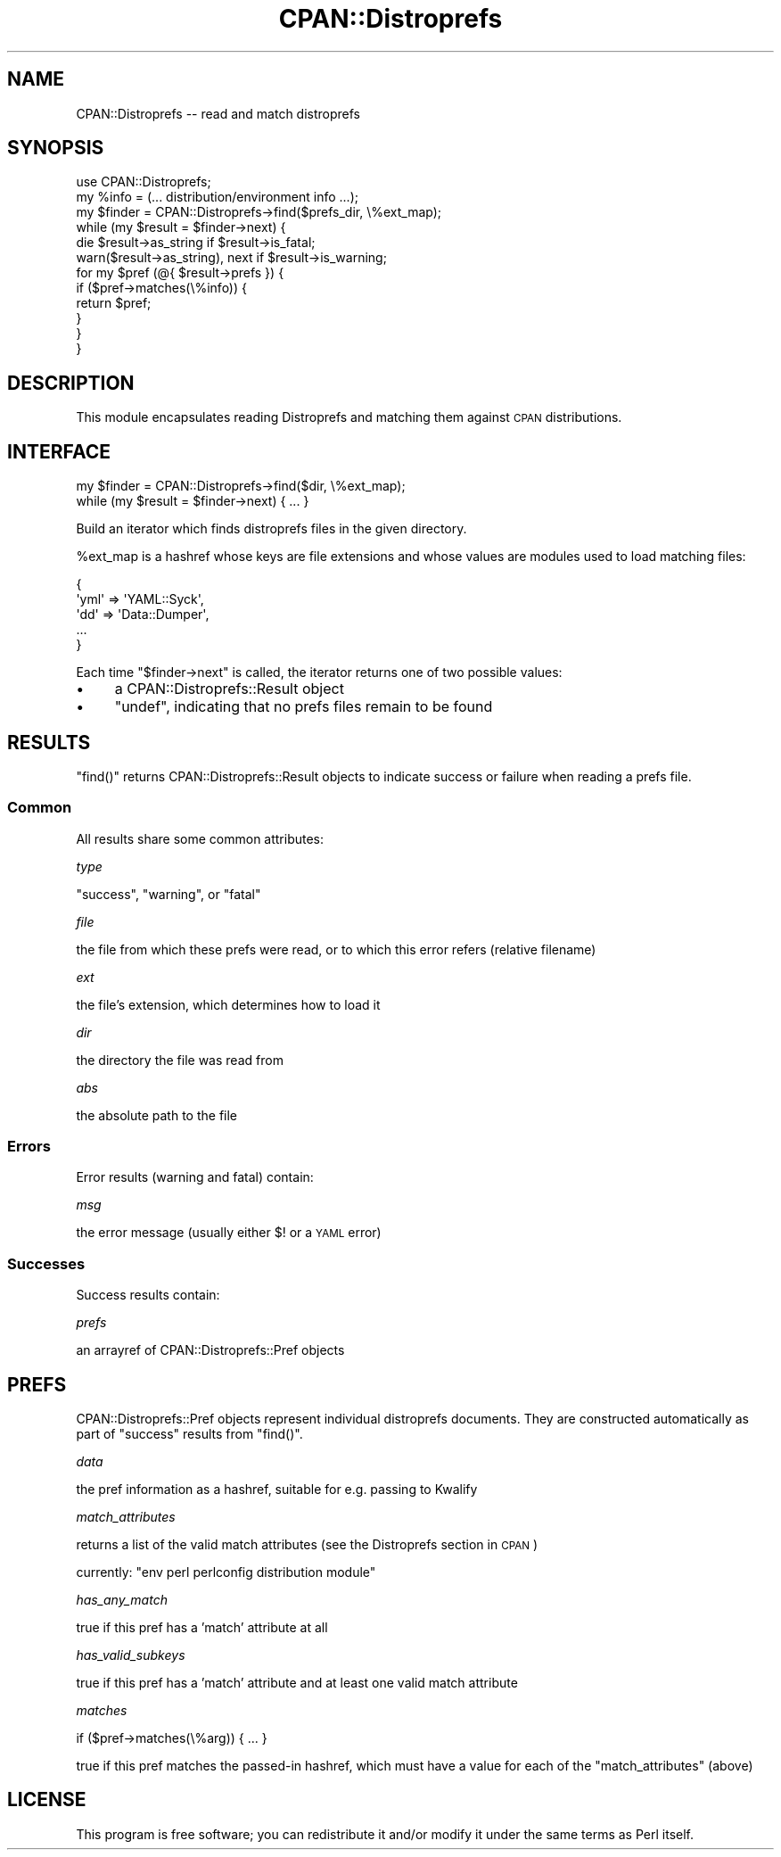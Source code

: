 .\" Automatically generated by Pod::Man 2.27 (Pod::Simple 3.28)
.\"
.\" Standard preamble:
.\" ========================================================================
.de Sp \" Vertical space (when we can't use .PP)
.if t .sp .5v
.if n .sp
..
.de Vb \" Begin verbatim text
.ft CW
.nf
.ne \\$1
..
.de Ve \" End verbatim text
.ft R
.fi
..
.\" Set up some character translations and predefined strings.  \*(-- will
.\" give an unbreakable dash, \*(PI will give pi, \*(L" will give a left
.\" double quote, and \*(R" will give a right double quote.  \*(C+ will
.\" give a nicer C++.  Capital omega is used to do unbreakable dashes and
.\" therefore won't be available.  \*(C` and \*(C' expand to `' in nroff,
.\" nothing in troff, for use with C<>.
.tr \(*W-
.ds C+ C\v'-.1v'\h'-1p'\s-2+\h'-1p'+\s0\v'.1v'\h'-1p'
.ie n \{\
.    ds -- \(*W-
.    ds PI pi
.    if (\n(.H=4u)&(1m=24u) .ds -- \(*W\h'-12u'\(*W\h'-12u'-\" diablo 10 pitch
.    if (\n(.H=4u)&(1m=20u) .ds -- \(*W\h'-12u'\(*W\h'-8u'-\"  diablo 12 pitch
.    ds L" ""
.    ds R" ""
.    ds C` ""
.    ds C' ""
'br\}
.el\{\
.    ds -- \|\(em\|
.    ds PI \(*p
.    ds L" ``
.    ds R" ''
.    ds C`
.    ds C'
'br\}
.\"
.\" Escape single quotes in literal strings from groff's Unicode transform.
.ie \n(.g .ds Aq \(aq
.el       .ds Aq '
.\"
.\" If the F register is turned on, we'll generate index entries on stderr for
.\" titles (.TH), headers (.SH), subsections (.SS), items (.Ip), and index
.\" entries marked with X<> in POD.  Of course, you'll have to process the
.\" output yourself in some meaningful fashion.
.\"
.\" Avoid warning from groff about undefined register 'F'.
.de IX
..
.nr rF 0
.if \n(.g .if rF .nr rF 1
.if (\n(rF:(\n(.g==0)) \{
.    if \nF \{
.        de IX
.        tm Index:\\$1\t\\n%\t"\\$2"
..
.        if !\nF==2 \{
.            nr % 0
.            nr F 2
.        \}
.    \}
.\}
.rr rF
.\"
.\" Accent mark definitions (@(#)ms.acc 1.5 88/02/08 SMI; from UCB 4.2).
.\" Fear.  Run.  Save yourself.  No user-serviceable parts.
.    \" fudge factors for nroff and troff
.if n \{\
.    ds #H 0
.    ds #V .8m
.    ds #F .3m
.    ds #[ \f1
.    ds #] \fP
.\}
.if t \{\
.    ds #H ((1u-(\\\\n(.fu%2u))*.13m)
.    ds #V .6m
.    ds #F 0
.    ds #[ \&
.    ds #] \&
.\}
.    \" simple accents for nroff and troff
.if n \{\
.    ds ' \&
.    ds ` \&
.    ds ^ \&
.    ds , \&
.    ds ~ ~
.    ds /
.\}
.if t \{\
.    ds ' \\k:\h'-(\\n(.wu*8/10-\*(#H)'\'\h"|\\n:u"
.    ds ` \\k:\h'-(\\n(.wu*8/10-\*(#H)'\`\h'|\\n:u'
.    ds ^ \\k:\h'-(\\n(.wu*10/11-\*(#H)'^\h'|\\n:u'
.    ds , \\k:\h'-(\\n(.wu*8/10)',\h'|\\n:u'
.    ds ~ \\k:\h'-(\\n(.wu-\*(#H-.1m)'~\h'|\\n:u'
.    ds / \\k:\h'-(\\n(.wu*8/10-\*(#H)'\z\(sl\h'|\\n:u'
.\}
.    \" troff and (daisy-wheel) nroff accents
.ds : \\k:\h'-(\\n(.wu*8/10-\*(#H+.1m+\*(#F)'\v'-\*(#V'\z.\h'.2m+\*(#F'.\h'|\\n:u'\v'\*(#V'
.ds 8 \h'\*(#H'\(*b\h'-\*(#H'
.ds o \\k:\h'-(\\n(.wu+\w'\(de'u-\*(#H)/2u'\v'-.3n'\*(#[\z\(de\v'.3n'\h'|\\n:u'\*(#]
.ds d- \h'\*(#H'\(pd\h'-\w'~'u'\v'-.25m'\f2\(hy\fP\v'.25m'\h'-\*(#H'
.ds D- D\\k:\h'-\w'D'u'\v'-.11m'\z\(hy\v'.11m'\h'|\\n:u'
.ds th \*(#[\v'.3m'\s+1I\s-1\v'-.3m'\h'-(\w'I'u*2/3)'\s-1o\s+1\*(#]
.ds Th \*(#[\s+2I\s-2\h'-\w'I'u*3/5'\v'-.3m'o\v'.3m'\*(#]
.ds ae a\h'-(\w'a'u*4/10)'e
.ds Ae A\h'-(\w'A'u*4/10)'E
.    \" corrections for vroff
.if v .ds ~ \\k:\h'-(\\n(.wu*9/10-\*(#H)'\s-2\u~\d\s+2\h'|\\n:u'
.if v .ds ^ \\k:\h'-(\\n(.wu*10/11-\*(#H)'\v'-.4m'^\v'.4m'\h'|\\n:u'
.    \" for low resolution devices (crt and lpr)
.if \n(.H>23 .if \n(.V>19 \
\{\
.    ds : e
.    ds 8 ss
.    ds o a
.    ds d- d\h'-1'\(ga
.    ds D- D\h'-1'\(hy
.    ds th \o'bp'
.    ds Th \o'LP'
.    ds ae ae
.    ds Ae AE
.\}
.rm #[ #] #H #V #F C
.\" ========================================================================
.\"
.IX Title "CPAN::Distroprefs 3"
.TH CPAN::Distroprefs 3 "2014-01-06" "perl v5.18.2" "Perl Programmers Reference Guide"
.\" For nroff, turn off justification.  Always turn off hyphenation; it makes
.\" way too many mistakes in technical documents.
.if n .ad l
.nh
.SH "NAME"
CPAN::Distroprefs \-\- read and match distroprefs
.SH "SYNOPSIS"
.IX Header "SYNOPSIS"
.Vb 1
\&    use CPAN::Distroprefs;
\&
\&    my %info = (... distribution/environment info ...);
\&
\&    my $finder = CPAN::Distroprefs\->find($prefs_dir, \e%ext_map);
\&
\&    while (my $result = $finder\->next) {
\&
\&        die $result\->as_string if $result\->is_fatal;
\&
\&        warn($result\->as_string), next if $result\->is_warning;
\&
\&        for my $pref (@{ $result\->prefs }) {
\&            if ($pref\->matches(\e%info)) {
\&                return $pref;
\&            }
\&        }
\&    }
.Ve
.SH "DESCRIPTION"
.IX Header "DESCRIPTION"
This module encapsulates reading Distroprefs and matching them against \s-1CPAN\s0 distributions.
.SH "INTERFACE"
.IX Header "INTERFACE"
.Vb 1
\&    my $finder = CPAN::Distroprefs\->find($dir, \e%ext_map);
\&
\&    while (my $result = $finder\->next) { ... }
.Ve
.PP
Build an iterator which finds distroprefs files in the given directory.
.PP
\&\f(CW%ext_map\fR is a hashref whose keys are file extensions and whose values are
modules used to load matching files:
.PP
.Vb 5
\&    {
\&        \*(Aqyml\*(Aq => \*(AqYAML::Syck\*(Aq,
\&        \*(Aqdd\*(Aq  => \*(AqData::Dumper\*(Aq,
\&        ...
\&    }
.Ve
.PP
Each time \f(CW\*(C`$finder\->next\*(C'\fR is called, the iterator returns one of two
possible values:
.IP "\(bu" 4
a CPAN::Distroprefs::Result object
.IP "\(bu" 4
\&\f(CW\*(C`undef\*(C'\fR, indicating that no prefs files remain to be found
.SH "RESULTS"
.IX Header "RESULTS"
\&\f(CW\*(C`find()\*(C'\fR returns CPAN::Distroprefs::Result objects to
indicate success or failure when reading a prefs file.
.SS "Common"
.IX Subsection "Common"
All results share some common attributes:
.PP
\fItype\fR
.IX Subsection "type"
.PP
\&\f(CW\*(C`success\*(C'\fR, \f(CW\*(C`warning\*(C'\fR, or \f(CW\*(C`fatal\*(C'\fR
.PP
\fIfile\fR
.IX Subsection "file"
.PP
the file from which these prefs were read, or to which this error refers (relative filename)
.PP
\fIext\fR
.IX Subsection "ext"
.PP
the file's extension, which determines how to load it
.PP
\fIdir\fR
.IX Subsection "dir"
.PP
the directory the file was read from
.PP
\fIabs\fR
.IX Subsection "abs"
.PP
the absolute path to the file
.SS "Errors"
.IX Subsection "Errors"
Error results (warning and fatal) contain:
.PP
\fImsg\fR
.IX Subsection "msg"
.PP
the error message (usually either \f(CW$!\fR or a \s-1YAML\s0 error)
.SS "Successes"
.IX Subsection "Successes"
Success results contain:
.PP
\fIprefs\fR
.IX Subsection "prefs"
.PP
an arrayref of CPAN::Distroprefs::Pref objects
.SH "PREFS"
.IX Header "PREFS"
CPAN::Distroprefs::Pref objects represent individual distroprefs documents.
They are constructed automatically as part of \f(CW\*(C`success\*(C'\fR results from \f(CW\*(C`find()\*(C'\fR.
.PP
\fIdata\fR
.IX Subsection "data"
.PP
the pref information as a hashref, suitable for e.g. passing to Kwalify
.PP
\fImatch_attributes\fR
.IX Subsection "match_attributes"
.PP
returns a list of the valid match attributes (see the Distroprefs section in \s-1CPAN\s0)
.PP
currently: \f(CW\*(C`env perl perlconfig distribution module\*(C'\fR
.PP
\fIhas_any_match\fR
.IX Subsection "has_any_match"
.PP
true if this pref has a 'match' attribute at all
.PP
\fIhas_valid_subkeys\fR
.IX Subsection "has_valid_subkeys"
.PP
true if this pref has a 'match' attribute and at least one valid match attribute
.PP
\fImatches\fR
.IX Subsection "matches"
.PP
.Vb 1
\&  if ($pref\->matches(\e%arg)) { ... }
.Ve
.PP
true if this pref matches the passed-in hashref, which must have a value for
each of the \f(CW\*(C`match_attributes\*(C'\fR (above)
.SH "LICENSE"
.IX Header "LICENSE"
This program is free software; you can redistribute it and/or modify it under
the same terms as Perl itself.
